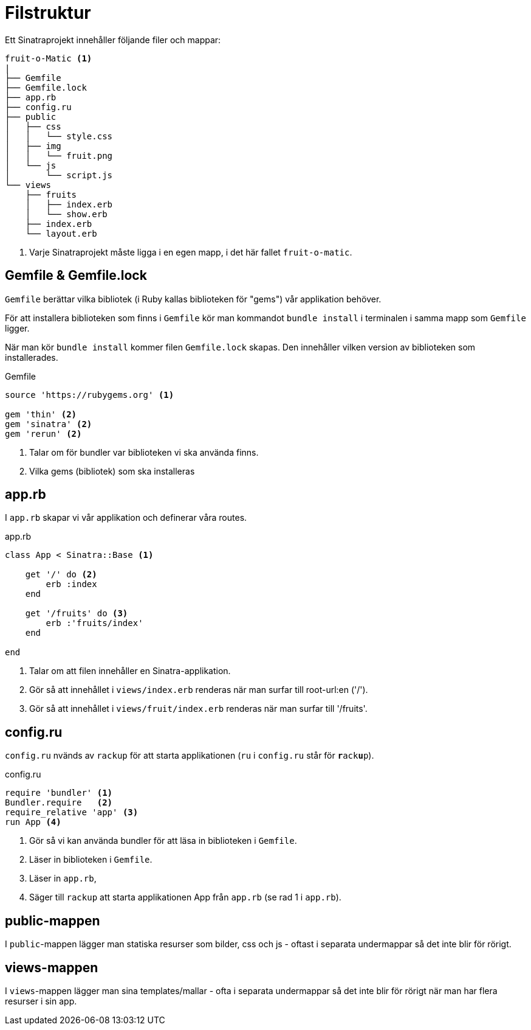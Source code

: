= Filstruktur

Ett Sinatraprojekt innehåller följande filer och mappar:

[source]
----
fruit-o-Matic <1>
|
├── Gemfile
├── Gemfile.lock
├── app.rb
├── config.ru
├── public
│   ├── css
│   │   └── style.css
│   ├── img
│   │   └── fruit.png
│   └── js
│       └── script.js
└── views 
    ├── fruits
    │   ├── index.erb
    │   └── show.erb
    ├── index.erb
    └── layout.erb
----
<1> Varje Sinatraprojekt måste ligga i en egen mapp, i det här fallet `fruit-o-matic`.

[discrete]
== Gemfile & Gemfile.lock

`Gemfile` berättar vilka bibliotek (i Ruby kallas biblioteken för "gems") vår applikation behöver.

För att installera biblioteken som finns i `Gemfile` kör man kommandot `bundle install` i terminalen i samma mapp som `Gemfile` ligger.

När man kör `bundle install` kommer filen `Gemfile.lock` skapas. Den innehåller vilken version av biblioteken som installerades.

[source, ruby]
.Gemfile
----
source 'https://rubygems.org' <1>

gem 'thin' <2>
gem 'sinatra' <2>
gem 'rerun' <2>
----
<1> Talar om för bundler var biblioteken vi ska använda finns.
<2> Vilka gems (bibliotek) som ska installeras

[discrete]
== app.rb

I `app.rb` skapar vi vår applikation och definerar våra routes.

[source, ruby,linenums]
.app.rb
----
class App < Sinatra::Base <1>

    get '/' do <2>
        erb :index
    end

    get '/fruits' do <3>
        erb :'fruits/index'
    end

end
----
<1> Talar om att filen innehåller en Sinatra-applikation.
<2> Gör så att innehållet i `views/index.erb` renderas när man surfar till root-url:en ('/').
<3> Gör så att innehållet i `views/fruit/index.erb` renderas när man surfar till '/fruits'.

[discrete]
== config.ru 

`config.ru` nvänds av `rackup` för att starta applikationen (`ru` i `config.ru` står för `**r**ack**u**p`).

[source, ruby]
.config.ru
----
require 'bundler' <1>
Bundler.require   <2>
require_relative 'app' <3>
run App <4>
----
<1> Gör så vi kan använda bundler för att läsa in biblioteken i `Gemfile`.
<2> Läser in biblioteken i `Gemfile`.
<3> Läser in `app.rb`,
<4> Säger till `rackup` att starta applikationen App från `app.rb` (se rad 1 i `app.rb`).

[discrete]
== public-mappen

I `public`-mappen lägger man statiska resurser som bilder, css och js - oftast i separata undermappar så det inte blir för rörigt.

[discrete]
== views-mappen 

I `views`-mappen lägger man sina templates/mallar - ofta i separata undermappar så det inte blir för rörigt när man har flera resurser i sin app.

